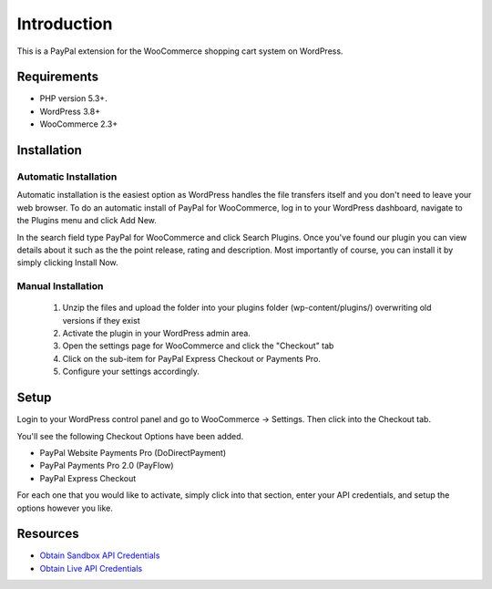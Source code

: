 ###################
Introduction
###################

This is a PayPal extension for the WooCommerce shopping cart system on WordPress.

*******************
Requirements
*******************

-  PHP version 5.3+.
-  WordPress 3.8+
-  WooCommerce 2.3+

************
Installation
************

Automatic Installation
----------------------
Automatic installation is the easiest option as WordPress handles the file transfers itself and you don't need to leave your web browser. To do an automatic install of PayPal for WooCommerce, log in to your WordPress dashboard, navigate to the Plugins menu and click Add New.

In the search field type PayPal for WooCommerce and click Search Plugins. Once you've found our plugin you can view details about it such as the the point release, rating and description. Most importantly of course, you can install it by simply clicking Install Now.

Manual Installation
-------------------
 1. Unzip the files and upload the folder into your plugins folder (wp-content/plugins/) overwriting old versions if they exist
 2. Activate the plugin in your WordPress admin area.
 3. Open the settings page for WooCommerce and click the "Checkout" tab
 4. Click on the sub-item for PayPal Express Checkout or Payments Pro.
 5. Configure your settings accordingly.

*********
Setup
*********

Login to your WordPress control panel and go to WooCommerce -> Settings.  Then click into the Checkout tab.

You'll see the following Checkout Options have been added.

- PayPal Website Payments Pro (DoDirectPayment)
- PayPal Payments Pro 2.0 (PayFlow) 
- PayPal Express Checkout

For each one that you would like to activate, simply click into that section, enter your API credentials, and setup the options however you like.

*********
Resources
*********

-  `Obtain Sandbox API Credentials <https://www.sandbox.paypal.com/us/cgi-bin/webscr?cmd=_login-api-run>`_
-  `Obtain Live API Credentials <https://www.paypal.com/us/cgi-bin/webscr?cmd=_login-api-run>`_